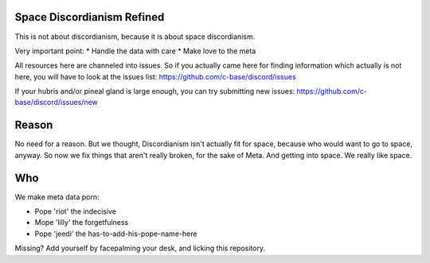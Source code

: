 Space Discordianism Refined
===========================

This is not about discordianism, because it is about space discordianism.

Very important point:
* Handle the data with care
* Make love to the meta

All resources here are channeled into issues. So if you actually came here for
finding information which actually is not here, you will have to look at the
issues list:
https://github.com/c-base/discord/issues

If your hubris and/or pineal gland is large enough, you can try submitting new
issues:
https://github.com/c-base/discord/issues/new

Reason
======

No need for a reason. But we thought, Discordianism isn't actually fit for
space, because who would want to go to space, anyway. So now we fix things that
aren't really broken, for the sake of Meta. And getting into space. We really
like space.

Who
===

We make meta data porn:

* Pope 'riot' the indecisive
* Mope 'lilly' the forgetfulness
* Pope 'jeedi' the has-to-add-his-pope-name-here

Missing?
Add yourself by facepalming your desk, and licking this repository.

